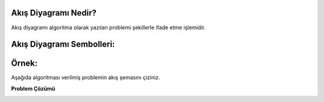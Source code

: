 **Akış Diyagramı Nedir?**
-------------------------

Akış diyagramı algoritma olarak yazılan problemi şekillerle ifade etme işlemidir.

**Akış Diyagramı Sembolleri:**
------------------------------

.. image:: /_static/images/akisidegistiriyorum.png
  :width: 600
  :alt: Alternative text

.. raw:: pdf

   PageBreak

**Örnek:**
----------

Aşağıda algoritması verilmiş problemin akış şemasını çiziniz.

.. image:: /_static/images/akisidegistiriyorum-01.png
  :width: 600
  :height: 300
  :alt: Alternative text

**Problem Çözümü**

.. image:: /_static/images/akisidegistiriyorum-02.png
  :width: 500
  :height: 400
  :alt: Alternative text

.. raw:: pdf

   PageBreak
